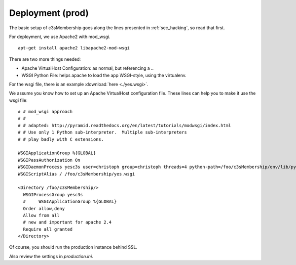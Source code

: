 .. _sec_deployment:

=================
Deployment (prod)
=================

The basic setup of c3sMembership goes along the lines
presented in :ref:`sec_hacking`, so read that first.

For deployment, we use Apache2 with mod_wsgi.
::

   apt-get install apache2 libapache2-mod-wsgi


There are two more things needed:

- Apache VirtualHost Configuration: as normal, but referencing a ..
- WSGI Python File: helps apache to load the app WSGI-style, using the virtualenv.
For the wsgi file, there is an example :download:`here <./yes.wsgi>`.

We assume you know how to set up an Apache VirtualHost configuration file.
These lines can help you to make it use the wsgi file:
::

    # # mod_wsgi approach
    # #
    # # adapted: http://pyramid.readthedocs.org/en/latest/tutorials/modwsgi/index.html
    # # Use only 1 Python sub-interpreter.  Multiple sub-interpreters
    # # play badly with C extensions.

    WSGIApplicationGroup %{GLOBAL}
    WSGIPassAuthorization On
    WSGIDaemonProcess yesc3s user=christoph group=christoph threads=4 python-path=/foo/c3sMembership/env/lib/python2.7/site-packages
    WSGIScriptAlias / /foo/c3sMembership/yes.wsgi

    <Directory /foo/c3sMembership/>
      WSGIProcessGroup yesc3s
      #     WSGIApplicationGroup %{GLOBAL}
      Order allow,deny
      Allow from all
      # new and important for apache 2.4
      Require all granted
    </Directory>


Of course, you should run the production instance behind SSL.

Also review the settings in *production.ini*.
